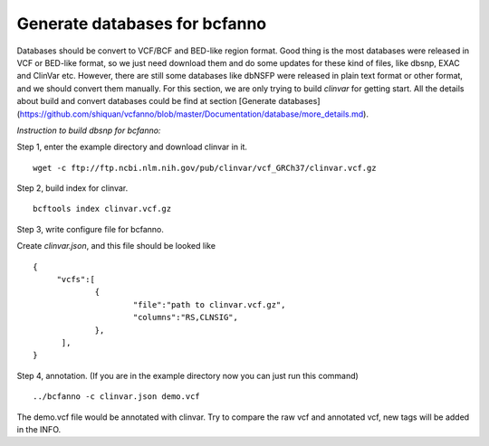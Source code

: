 Generate databases for bcfanno
===============================

Databases should be convert to VCF/BCF and BED-like region format. Good thing is the most databases were released in VCF or BED-like format, so we just need download them and do some updates for these kind of files, like dbsnp, EXAC and ClinVar etc. However, there are still some databases like dbNSFP were released in plain text format or other format, and we should convert them manually. For this section, we are only trying to build *clinvar* for getting start. All the details about build and convert databases could be find at section [Generate databases](https://github.com/shiquan/vcfanno/blob/master/Documentation/database/more_details.md).


*Instruction to build dbsnp for bcfanno:*

Step 1, enter the example directory and download clinvar in it.

::

   wget -c ftp://ftp.ncbi.nlm.nih.gov/pub/clinvar/vcf_GRCh37/clinvar.vcf.gz 

Step 2, build index for clinvar.

::

   bcftools index clinvar.vcf.gz 

Step 3, write configure file for bcfanno.

Create *clinvar.json*, and this file should be looked like

::

   {
        "vcfs":[
        	{
                	"file":"path to clinvar.vcf.gz",
                        "columns":"RS,CLNSIG",
                },
         ],
   }


Step 4, annotation. (If you are in the example directory now you can just run this command)

::

   ../bcfanno -c clinvar.json demo.vcf

   
The demo.vcf file would be annotated with clinvar. Try to compare the raw vcf and annotated vcf, new tags will be added in the INFO.

